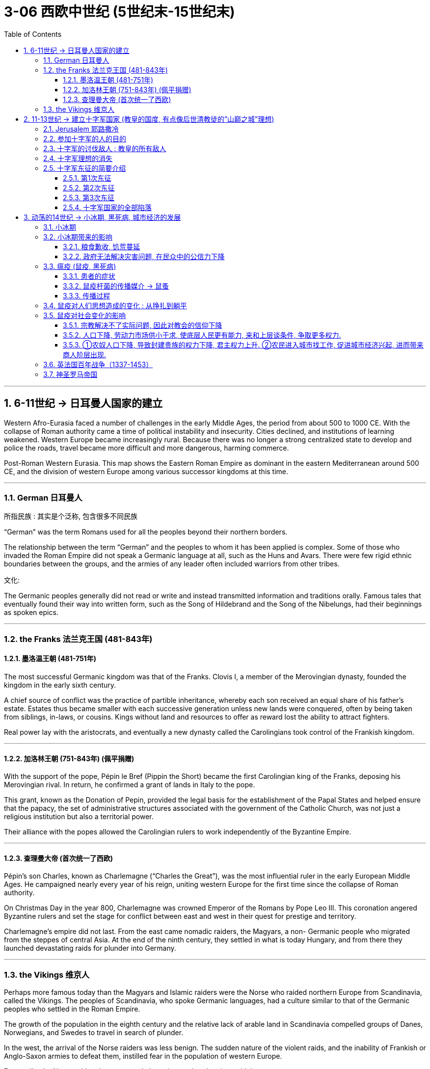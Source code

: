 
= 3-06 西欧中世纪 (5世纪末-15世纪末)
:toc: left
:toclevels: 3
:sectnums:
:stylesheet: myAdocCss.css

'''


== 6-11世纪 → 日耳曼人国家的建立

Western Afro-Eurasia faced a number of challenges in the early Middle Ages, the period from about 500 to 1000 CE. With the collapse of Roman authority came a time of political instability and insecurity. Cities declined, and institutions of learning weakened. Western Europe became increasingly rural. Because there was no longer a strong centralized state to develop and police the roads, travel became more difficult and more dangerous, harming commerce.


Post-Roman Western Eurasia. This map shows the Eastern Roman Empire as dominant in the eastern Mediterranean around 500 CE, and the division of western Europe among various successor kingdoms at this time.



'''

===  German 日耳曼人

.所指民族 : 其实是个泛称, 包含很多不同民族

“German” was the term Romans used for all the peoples beyond their northern borders.


The relationship between the term “German” and the peoples to whom it has been applied is complex. Some of those who invaded the Roman Empire did not speak a Germanic language at all, such as the Huns and Avars. There were few rigid ethnic boundaries between the groups, and the armies of any leader often included warriors from other tribes.


.宗教:


.文化:

The Germanic peoples generally did not read or write and instead transmitted information and traditions orally. Famous tales that eventually found their way into written form, such as the Song of Hildebrand and the Song of the Nibelungs, had their beginnings as spoken epics.



'''

===  the Franks 法兰克王国 (481-843年)

==== 墨洛温王朝 (481-751年)

The most successful Germanic kingdom was that of the Franks. Clovis I, a member of the Merovingian dynasty, founded the kingdom in the early sixth century.


A chief source of conflict was the practice of partible inheritance, whereby each son received an equal share of his father’s estate. Estates thus became smaller with each successive generation unless new lands were conquered, often by being taken from siblings, in-laws, or cousins. Kings without land and resources to offer as reward lost the ability to attract fighters.


Real power lay with the aristocrats, and eventually a new dynasty called the Carolingians took control of the Frankish kingdom.


'''

====  加洛林王朝 (751-843年) (佩平捐赠)

With the support of the pope, Pépin le Bref (Pippin the Short) became the first Carolingian king of the Franks, deposing his Merovingian rival. In return, he confirmed a grant of lands in Italy to the pope.

This grant, known as the Donation of Pepin, provided the legal basis for the establishment of the Papal States and helped ensure that the papacy, the set of administrative structures associated with the government of the Catholic Church, was not just a religious institution but also a territorial power.



Their alliance with the popes allowed the Carolingian rulers to work independently of the Byzantine Empire.


'''

====  查理曼大帝 (首次统一了西欧)

Pépin’s son Charles, known as Charlemagne (“Charles the Great”), was the most influential ruler in the early European Middle Ages. He campaigned nearly every year of his reign, uniting western Europe for the first time since the collapse of Roman authority.

On Christmas Day in the year 800, Charlemagne was crowned Emperor of the Romans by Pope Leo III. This coronation angered Byzantine rulers and set the stage for conflict between east and west in their quest for prestige and territory.



Charlemagne’s empire did not last.  From the east came nomadic raiders, the Magyars, a non- Germanic people who migrated from the steppes of central Asia. At the end of the ninth century, they settled in what is today Hungary, and from there they launched devastating raids for plunder into Germany.



'''

===  the Vikings 维京人

Perhaps more famous today than the Magyars and Islamic raiders were the Norse who raided northern Europe from Scandinavia, called the Vikings. The peoples of Scandinavia, who spoke Germanic languages, had a culture similar to that of the Germanic peoples who settled in the Roman Empire.


The growth of the population in the eighth century and the relative lack of arable land in Scandinavia compelled groups of Danes, Norwegians, and Swedes to travel in search of plunder.

In the west, the arrival of the Norse raiders was less benign. The sudden nature of the violent raids, and the inability of Frankish or Anglo-Saxon armies to defeat them, instilled fear in the population of western Europe.



Eventually, the Norse raiders began to settle in regions rather than just raid them.

- In 865, a substantial army of Vikings invaded Britain and destroyed most of the Anglo-Saxon kingdoms except for Wessex.
- In 911, they settled in northern France, establishing the duchy of Normandy.


Like the earlier Germanic peoples, they eventually converted to Roman Christianity, and their kings began to build more centralized kingdoms that enabled them to curb the violence of the raiders.


'''

==  11-13世纪 → 建立十字军国家 (教皇的国度, 有点像后世清教徒的”山巅之城”理想)

=== Jerusalem 耶路撒冷

Jerusalem drew pilgrims from the three monotheistic religions.


'''


.对"犹太教"来说:

- Jerusalem was the site of the holiest of holies of Judaism, the most sacred of spaces where the Temple of Solomon had stood until its destruction by the Romans.
- Pilgrimage had been obligatory for Jewish people until the destruction of the Second Temple in 70 CE, but even after that time, the city continued to play a special role in Jewish life.


.对"基督教"来说:
- In the earliest decades of the first century, it had also become the location for some of the most dramatic and important scenes in the life of Jesus and the early Christian community.
- In the time of Constantine, a church had been built over the site of what was believed to be Jesus’s tomb, called the Holy Sepulchre. As the place where it is believed Jesus was crucified and resurrected, Jerusalem was bound up with the most essential Christian beliefs.


.对"伊斯兰教"来说:
- Muhammad is said to have made a special journey to be able to pray in Jerusalem and to be allowed to glimpse God before he continued his mission to convert others to Islam.
- The Al-Aqsa Mosque, built on the old Temple Mount in Jerusalem, is the third holiest site in the faith, and it is believed to be mentioned several times in the Quran as "the furthest shrine."
- Another shrine, called the Dome of the Rock, was also built near the Al-Aqsa Mosque, which is associated with Muhammad’s journey and with the biblical Abraham, an important figure to Muslims, Christians, and Jews alike.


'''

===  参加十字军的人的目的

Some may have hoped to gain land if they remained in the Holy Land, and others were motivated simply to see the earthly Jerusalem as a way of experiencing the heavenly Jerusalem that awaited them when they died, and then returned home.


'''

===  十字军的讨伐敌人 : 教皇的所有敌人

The crusading ideal was also transformed by practice and experience. The popes now called holy wars not just to liberate Jerusalem but to fight against the enemies of the church. Crusades were called against non-Christians in the Baltic regions, against heretics in France, and even against the pope’s personal enemies in Italy.


'''

===  十字军理想的消失

Toward the end of the Middle Ages, the crusading ideal declined in popularity. This was due in part to the decline of the power of the papacy and in part to the revival of royal power in the fourteenth century. The Crusades had been launched by popular popes. Over time, they came to seem more concerned about their own power and prestige and less like the hard-working clerics who had battled kings for the freedom of the church.


'''

===  十字军东征的简要介绍

==== 第1次东征

While the Byzantine emperor wanted aid for his realm, Urban instead sent the crusaders to Jerusalem.


The bulk of the First Crusade was directed by powerful aristocrats whose armies were better organized than Peter’s, even if most of its participants were not the most senior nobles of Western society. Alexios promised them aid in exchange for the return of Byzantine territory held by Muslims, which most initially agreed to.  ... straining the relationships between the crusaders and the Byzantine Empire.


The crusading armies then took other important cities in the area, and to secure their control they established the four Crusader States: the County of Edessa, the Principality of Antioch, the County of Tripoli, and the Kingdom of Jerusalem. These Crusader States were also called Outremer (literally “overseas”) by the French.


The crusaders organized their government in feudal terms, but the native populations never became serfs owing service to their lords. Instead, they paid their taxes in cash or in goods.


The lack of settlers from Europe ensured that the number of soldiers in Outremer was small. This was why the crusaders built imposing fortresses and castles, like the famous Krak des Chevaliers in Syria.


The Muslims adapted quickly, however. A Turkic aristocrat named Imad al-Din Zengi managed to take the city of Edessa, in the northernmost of the Crusader States. The loss of Edessa posed a serious threat to the remaining Crusader States, however, and prompted the pope to call the Second Crusade.


'''

====  第2次东征

This crusade was led by powerful rulers, including King Louis VII of France and King Conrad III of Germany. The armies of the Second Crusade were defeated in Anatolia in separate battles, and few soldiers reached the Holy Land. The kings accomplished very little, and many blamed the Byzantine emperor, who had learned to be distrustful of European armies.


After this loss, the situation for Outremer only became more dire. Imad al-Din Zengi’s successors were well liked, even by crusaders, and they strove to unite the Muslim princes in jihad. The most famous of these successors was Salah al-Din, or Saladin in the Christian world. He was known for being humane, fair-minded, and, in Christians terms, chivalrous. In 1187, after years of gathering allies and eroding the military power of Outremer, he destroyed the crusaders at the Battle of the Horns of Hattin (in today’s Israel). Within months, Jerusalem fell to Saladin.


The Christians’ response was the Third Crusade (1189–1192).


'''

====  第3次东征

This crusade was prompted both by the fear that Outremer was about to be wiped off the map and by the desire to retake Jerusalem. Kings from England, the Holy Roman Empire, and France as well as other powerful princes answered the call. When they arrived in the last remaining Christian outposts in the Middle East, they quickly fell to squabbling with each other and the aristocracy of Outremer. As a result, the Christians were able to conquer the island of Cyprus and the coastline of the Holy Land but were unable to move farther inland.


Eventually, Richard I of England, known in popular stories as Richard the Lionhearted, negotiated a treaty with Saladin that left Jerusalem under Muslim control but allowed Christian pilgrims to freely visit the city.


'''

====  十字军国家的全部陷落

Later calls for crusades were met with some enthusiasm, but the object of the fight became Egypt, recognized as an important base for controlling the Holy Land.

Nevertheless, later crusades became increasingly French and less successful at accomplishing their goals. The French crusader-king Louis IX led the Seventh and Eighth Crusades against Muslim rulers in North Africa and died of illness there. (He was later canonized as St. Louis.)


When the port city of Acre in present-day Israel fell in 1291, the last of the Crusader States fell with it.


'''

== 动荡的14世纪 → 小冰期, 黑死病, 城市经济的发展

The Fourteenth Century Begins. This map depicts the patchwork of kingdoms and political entities in Europe and beyond at the beginning of the fourteenth century. The many divisions ensured that political fragmentation rather than centralization defined the region throughout the medieval period, and many states depicted here still lacked a strong, centralized rule entirely.

The fourteenth century was generally an era of chronic conflict and instability for most of the continent.



'''

===  小冰期

Because trees can live for hundreds or even thousands of years, during which they experience a variety of environmental fluctuations, clues about these changing conditions are often hidden within the rings in their stumps. The color and width of tree rings can provide snapshots of past climate conditions.


This chart depicts the shift in the Northern Hemisphere’s temperature over the last millennium, including the Medieval Warm Period that began in the tenth century and the Little Ice Age that ran from the fourteenth century to approximately 1850.



There had been a global temperature decrease of 0.6°C, with some areas experiencing as much as a two-degree drop in annual temperature. Despite their global impact, the effects of the Little Ice Age were not the same everywhere.


- In the Mediterranean and West Africa, irregular rainfall and periods of drought dramatically reduced crop yields,
- whereas in China and northern Europe, cold weather and the freezing of lakes and rivers were especially pronounced.
- 而在中国和北欧，寒冷的天气, 以及湖泊和河流的结冰尤为明显。

'''

===  小冰期带来的影响

==== 粮食歉收, 饥荒蔓延

In an era during which many people survived on subsistence agriculture, even the slightest change in seasonal weather patterns could devastate crops and result in widespread malnourishment and starvation.


This led to catastrophic crop failures and widespread famine in many parts of the Northern Hemisphere within the first few decades of the fourteenth century.



'''

==== 政府无法解决灾害问题, 在民众中的公信力下降

Ultimately, the Great Famine led many to question the ability of church officials and monarchs to respond effectively to crises and catastrophes, which had long-term effects on public trust in these institutions.



'''

===  瘟疫 (鼠疫, 黑死病)

==== 患者的症状

The bubonic plague, the most common variant of the disease caused by the bacterium Yersinia pestis, raises egg-shaped swellings known as buboes near an afflicted person’s lymph nodes in the groin, underarm, and upper neck areas. For the vast majority in the Middle Ages, death generally occurred within three days.

The disease has a mortality rate ranging from 30 to 80 percent, which is significantly higher than that of the deadliest smallpox, influenza, and polio pandemics of the modern era.


Two even deadlier variants of the disease eventually emerged during the fourteenth century: pneumonic and septicemic.


[.small]
[options="autowidth" cols="1a,1a"]
|===
|Header 1 |Header 2

|pneumonic :
|The pneumonic form directly infected the lungs and was spread from person to person by coughing, with a mortality rate of 95 to 100 percent.
|septicemic :
|The septicemic variant, which resulted from plague bacteria circulating directly into the bloodstream, was invariably fatal and, according to contemporary observers, seemed to kill within hours of the first onset of symptoms.
|===


'''

==== 鼠疫杆菌的传播媒介 → 鼠蚤

Although in its bubonic form the plague could not be spread from human to human, the rat flea became a major plague vector. The black rat was one of the most capable animal hosts for the plague-carrying fleas. It was highly susceptible to the disease itself.

Plague-bearing fleas generally preferred to feed on small rodents such as rats and marmots, but when their rodent hosts succumbed to the plague, they secured their next meal from the nearest human.



'''

====  传播过程

The plague spread into the European interior, leaving perhaps as many as twenty-four million dead, roughly 30 percent of the continent’s population at the time.

After the plague had run its course by the 1350s, it recurred in cyclical fashion several times during the second half of the fourteenth century. It was never fully eradicated.


'''

===  鼠疫对人们思想造成的变化 : 从挣扎到躺平

Social responses to the plague in medieval Europe ranged from increased piety to hedonism to resigned acceptance of inevitable death.


'''

===  鼠疫对社会变化的影响

==== 宗教解决不了实际问题, 因此对教会的信仰下降

Old systems of belief came into question.


Failing to fully grasp how and why the disease was spreading, however, many of the devout turned to the clergy, who were also dying in record numbers, mostly because of their efforts to care for the sick.


The disadvantaged began to question whether social elites really did enjoy God’s privilege, as the social hierarchy generally preached, since they too succumbed to the plague and failed to care for those to whom they bore responsibility.


'''

====  人口下降, 劳动力市场供小于求,  使底层人民更有能力, 来和上层谈条件, 争取更多权力.

Given massive depopulation, peasants left the feudal estates on which their families had lived for generations, as landlords elsewhere offered more generous terms of labor to attract workers who could replace the dead. Because the demand for labor was so high, peasants who remained in the countryside, especially males, were now able to press their employers for more money and rights.


'''

====  ①农奴人口下降, 导致封建贵族的权力下降, 君主权力上升. ②农民进入城市找工作, 促进城市经济兴起, 进而带来商人阶层出现.

Many peasants also left the countryside to seek wage labor and employment in cities, which began experiencing significant labor shortages as a result of the plague’s staggering death toll.


With fewer people to work their land and generate income for them, their collective wealth contracted significantly. The power of local nobles and landowners was also being eclipsed by more powerful monarchs and emerging urban economies that bolstered the growth of towns and cities.


The death of many members of the clergy during the Black Death made monarchs more dependent on the merchant class to perform services for which education was required. The rising prominence of the merchant class that resulted.


'''

===  英法国百年战争（1337-1453）

The Hundred Years’ War (1337–1453) erupted between England and France over claims to French lands held by the English monarch.


'''

===  神圣罗马帝国

Another center of political instability during this period was the Holy Roman Empire.


In the fourteenth century, the Holy Roman Empire, which had been founded by Charlemagne in 800, comprised four main entities—the Kingdom of Italy, the Kingdom of Germany (including lands that now are part of Belgium, the Netherlands, Germany, Austria, and Switzerland), the Kingdom of Burgundy (a region in southeastern France), and the Kingdom of Bohemia (what is now the Czech Republic and part of Poland) under the nominal control of an elected emperor. Each of these kingdoms, in turn, was composed of a loose coalition of independent territories with different hereditary rulers.

Rather than adopting a common currency, legal system, or representative assembly, the Holy Roman Empire remained a patchwork of semiautonomous principalities. Although each of these became relatively stable, the empire itself was a weak and decentralized political entity.

By the end of the fourteenth century, it included more than one hundred principalities, each with varying degrees of power and autonomy.






'''